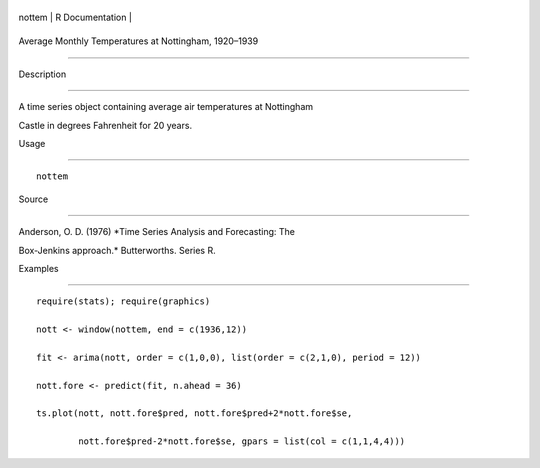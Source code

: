 +----------+-------------------+
| nottem   | R Documentation   |
+----------+-------------------+

Average Monthly Temperatures at Nottingham, 1920–1939
-----------------------------------------------------

Description
~~~~~~~~~~~

A time series object containing average air temperatures at Nottingham
Castle in degrees Fahrenheit for 20 years.

Usage
~~~~~

::

    nottem

Source
~~~~~~

Anderson, O. D. (1976) *Time Series Analysis and Forecasting: The
Box-Jenkins approach.* Butterworths. Series R.

Examples
~~~~~~~~

::

    require(stats); require(graphics)
    nott <- window(nottem, end = c(1936,12))
    fit <- arima(nott, order = c(1,0,0), list(order = c(2,1,0), period = 12))
    nott.fore <- predict(fit, n.ahead = 36)
    ts.plot(nott, nott.fore$pred, nott.fore$pred+2*nott.fore$se,
            nott.fore$pred-2*nott.fore$se, gpars = list(col = c(1,1,4,4)))
